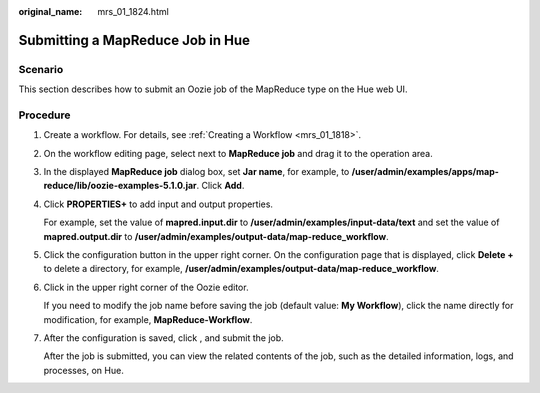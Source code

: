 :original_name: mrs_01_1824.html

.. _mrs_01_1824:

Submitting a MapReduce Job in Hue
=================================

Scenario
--------

This section describes how to submit an Oozie job of the MapReduce type on the Hue web UI.

Procedure
---------

#. Create a workflow. For details, see :ref:`Creating a Workflow <mrs_01_1818>`.

#. On the workflow editing page, select |image1| next to **MapReduce job** and drag it to the operation area.

#. In the displayed **MapReduce job** dialog box, set **Jar name**, for example, to **/user/admin/examples/apps/map-reduce/lib/oozie-examples-5.1.0.jar**. Click **Add**.

#. Click **PROPERTIES+** to add input and output properties.

   For example, set the value of **mapred.input.dir** to **/user/admin/examples/input-data/text** and set the value of **mapred.output.dir** to **/user/admin/examples/output-data/map-reduce_workflow**.

#. Click the configuration button |image2| in the upper right corner. On the configuration page that is displayed, click **Delete +** to delete a directory, for example, **/user/admin/examples/output-data/map-reduce_workflow**.

#. Click |image3| in the upper right corner of the Oozie editor.

   If you need to modify the job name before saving the job (default value: **My Workflow**), click the name directly for modification, for example, **MapReduce-Workflow**.

#. After the configuration is saved, click |image4|, and submit the job.

   After the job is submitted, you can view the related contents of the job, such as the detailed information, logs, and processes, on Hue.

.. |image1| image:: /_static/images/en-us_image_0000001349059541.jpg
.. |image2| image:: /_static/images/en-us_image_0000001349258997.jpg
.. |image3| image:: /_static/images/en-us_image_0000001296219324.png
.. |image4| image:: /_static/images/en-us_image_0000001348739717.jpg
